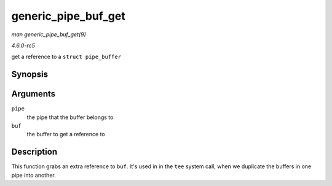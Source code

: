 .. -*- coding: utf-8; mode: rst -*-

.. _API-generic-pipe-buf-get:

====================
generic_pipe_buf_get
====================

*man generic_pipe_buf_get(9)*

*4.6.0-rc5*

get a reference to a ``struct pipe_buffer``


Synopsis
========

.. c:function:: void generic_pipe_buf_get( struct pipe_inode_info * pipe, struct pipe_buffer * buf )

Arguments
=========

``pipe``
    the pipe that the buffer belongs to

``buf``
    the buffer to get a reference to


Description
===========

This function grabs an extra reference to ``buf``. It's used in in the
``tee`` system call, when we duplicate the buffers in one pipe into
another.


.. ------------------------------------------------------------------------------
.. This file was automatically converted from DocBook-XML with the dbxml
.. library (https://github.com/return42/sphkerneldoc). The origin XML comes
.. from the linux kernel, refer to:
..
.. * https://github.com/torvalds/linux/tree/master/Documentation/DocBook
.. ------------------------------------------------------------------------------
